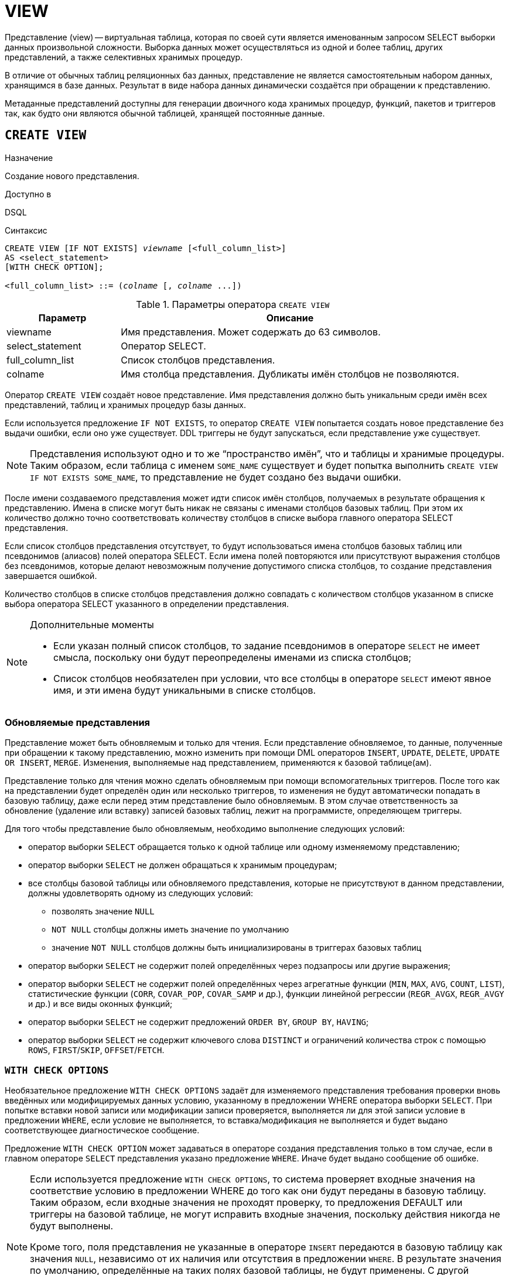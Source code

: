 [[fblangref-ddl-view]]
= VIEW

Представление (view) -- виртуальная таблица, которая по своей сути является именованным запросом SELECT выборки данных произвольной сложности.
Выборка данных может осуществляться из одной и более таблиц, других представлений, а также селективных хранимых процедур. 

В отличие от обычных таблиц реляционных баз данных, представление не является самостоятельным набором данных, хранящимся в базе данных.
Результат в виде набора данных динамически создаётся при обращении к представлению. 

Метаданные представлений доступны для генерации двоичного кода хранимых процедур, функций, пакетов и триггеров так, как будто они являются обычной таблицей, хранящей постоянные данные.

[[fblangref-ddl-view-create]]
== `CREATE VIEW`

.Назначение
Создание нового представления.
(((CREATE VIEW)))

.Доступно в
DSQL

.Синтаксис
[listing,subs=+quotes]
----
CREATE VIEW [IF NOT EXISTS] _viewname_ [<full_column_list>]
AS <select_statement>
[WITH CHECK OPTION];

<full_column_list> ::= (_colname_ [, _colname_ ...])
----

[[fblangref-ddl-view-createview-tbl]]
.Параметры оператора `CREATE VIEW`
[cols="<1,<3", options="header",stripes="none"]
|===
^| Параметр
^| Описание

|viewname
|Имя представления.
Может содержать до 63 символов.

|select_statement
|Оператор SELECT.

|full_column_list
|Список столбцов представления.

|colname
|Имя столбца представления.
Дубликаты имён столбцов не позволяются.
|===

Оператор `CREATE VIEW` создаёт новое представление.
Имя представления должно быть уникальным среди имён всех представлений, таблиц и хранимых процедур базы данных. 

Если используется предложение `IF NOT EXISTS`, то оператор `CREATE VIEW` попытается создать новое представление без выдачи ошибки, если оно уже существует.
DDL триггеры не будут запускаться, если представление уже существует. 

[NOTE]
====
Представления используют одно и то же "`пространство имён`", что и таблицы и хранимые процедуры. Таким образом, если таблица с именем `SOME_NAME` существует и будет попытка выполнить `CREATE VIEW IF NOT EXISTS SOME_NAME`, то представление не будет создано без выдачи ошибки.
====

После имени создаваемого представления может идти список имён столбцов, получаемых в результате обращения к представлению.
Имена в списке могут быть никак не связаны с именами столбцов базовых таблиц.
При этом их количество должно точно соответствовать количеству столбцов в списке выбора главного оператора SELECT представления. 

Если список столбцов представления отсутствует, то будут использоваться имена столбцов базовых таблиц или псевдонимов (алиасов) полей оператора SELECT.
Если имена полей повторяются или присутствуют выражения столбцов без псевдонимов, которые делают невозможным получение допустимого списка столбцов, то создание представления завершается ошибкой.

Количество столбцов в списке столбцов представления должно совпадать с количеством столбцов указанном в списке выбора оператора SELECT указанного в определении представления.

.Дополнительные моменты
[NOTE]
====
* Если указан полный список столбцов, то задание псевдонимов в операторе `SELECT` не имеет смысла, поскольку они будут переопределены именами из списка столбцов;
* Список столбцов необязателен при условии, что все столбцы в операторе `SELECT` имеют явное имя, и эти имена будут уникальными в списке столбцов.
====

[[fblangref-ddl-view-updatable]]
=== Обновляемые представления

Представление может быть обновляемым и только для чтения.
Если представление обновляемое, то данные, полученные при обращении к такому представлению, можно изменить при помощи DML операторов `INSERT`, `UPDATE`, `DELETE`, `UPDATE OR INSERT`, `MERGE`.
Изменения, выполняемые над представлением, применяются к базовой таблице(ам). 

Представление только для чтения можно сделать обновляемым при помощи вспомогательных триггеров.
После того как на представлении будет определён один или несколько триггеров, то изменения не будут автоматически попадать в базовую таблицу, даже если перед этим представление было обновляемым.
В этом случае ответственность за обновление (удаление или вставку) записей базовых таблиц, лежит на программисте, определяющем триггеры.

Для того чтобы представление было обновляемым, необходимо выполнение следующих условий: 

* оператор выборки `SELECT` обращается только к одной таблице или одному изменяемому представлению;
* оператор выборки `SELECT` не должен обращаться к хранимым процедурам;
* все столбцы базовой таблицы или обновляемого представления, которые не присутствуют в данном представлении, должны удовлетворять одному из следующих условий:
** позволять значение `NULL`
** `NOT NULL` столбцы должны иметь значение по умолчанию
** значение `NOT NULL` столбцов должны быть инициализированы в триггерах базовых таблиц
* оператор выборки `SELECT` не содержит полей определённых через подзапросы или другие выражения;
* оператор выборки `SELECT` не содержит полей определённых через агрегатные функции (`MIN`, `MAX`, `AVG`, `COUNT`, `LIST`), статистические функции (`CORR`, `COVAR_POP`, `COVAR_SAMP` и др.), функции линейной регрессии (`REGR_AVGX`, `REGR_AVGY` и др.) и все виды оконных функций;
* оператор выборки `SELECT` не содержит предложений `ORDER BY`, `GROUP BY`, `HAVING`;
* оператор выборки `SELECT` не содержит ключевого слова `DISTINCT` и ограничений количества строк с помощью `ROWS`, `FIRST`/`SKIP`, `OFFSET`/`FETCH`.


[[fblangref-ddl-view-checkoptions]]
=== `WITH CHECK OPTIONS`

(((CREATE VIEW, WITH CHECK OPTIONS)))
Необязательное предложение `WITH CHECK OPTIONS` задаёт для изменяемого представления требования проверки вновь введённых или модифицируемых данных условию, указанному в предложении WHERE оператора выборки `SELECT`.
При попытке вставки новой записи или модификации записи проверяется, выполняется ли для этой записи условие в предложении `WHERE`, если условие не выполняется, то вставка/модификация не выполняется и будет выдано соответствующее диагностическое сообщение.

Предложение `WITH CHECK OPTION` может задаваться в операторе создания представления только в том случае, если в главном операторе `SELECT` представления указано предложение `WHERE`.
Иначе будет выдано сообщение об ошибке. 

[NOTE]
====
Если используется предложение `WITH CHECK OPTIONS`, то система проверяет входные значения на соответствие условию в предложении WHERE до того как они будут переданы в базовую таблицу.
Таким образом, если входные значения не проходят проверку, то предложения DEFAULT или триггеры на базовой таблице, не могут исправить входные значения, поскольку действия никогда не будут выполнены. 

Кроме того, поля представления не указанные в операторе `INSERT` передаются в базовую таблицу как значения `NULL`, независимо от их наличия или отсутствия в предложении `WHERE`.
В результате значения по умолчанию, определённые на таких полях базовой таблицы, не будут применены.
С другой стороны, триггеры будут вызываться и работать как ожидалось.

Для представлений у которых отсутствует предложение `WITH CHECK OPTIONS`, поля, отсутствующие в операторе `INSERT`, не передаются вовсе, поэтому любые значения по умолчанию будут применены.
====

[[fblangref-ddl-view-create-sql-security]]
=== Привилегии выполнения

Выполнение SQL кода представлений всегда осуществляется с привилегиями определяющего пользователя (владельца).

[[fblangref-ddl-view-create-who]]
=== Кто может создать представление?

Выполнить оператор `CREATE VIEW` могут: 

* <<fblangref-security-administrators,Администраторы>>
* Пользователи с привилегией `CREATE VIEW`.

Пользователь, создавший представление, становится его владельцем. 

Для создания представления пользователями, которые не имеют административных привилегий, необходимы также привилегии на чтение (`SELECT`) данных из базовых таблиц и представлений, и привилегии на выполнение (`EXECUTE`) используемых селективных хранимых процедур.

Для разрешения вставки, обновления и удаления через представление, необходимо чтобы создатель (владелец) представления имел привилегии `INSERT`, `UPDATE` и `DELETE` на базовые объекты метаданных.

Предоставить привилегии на представление другим пользователям возможно только если владелец представления сам имеет эти привилегии на базовых объектах.
Она будет всегда, если владелец представления является владельцем базовых объектов метаданных.

[[_fblangref_ddl_view_create_examples]]
=== Примеры

.Создание представления
[example]
====
[source,sql]
----
CREATE VIEW ENTRY_LEVEL_JOBS AS
SELECT JOB_CODE, JOB_TITLE
FROM JOB
WHERE MAX_SALARY < 15000;
----
====

.Создание представления, если его не существует
[example]
====
[source,sql]
----
CREATE VIEW IF NOT EXISTS ENTRY_LEVEL_JOBS AS
SELECT JOB_CODE, JOB_TITLE
FROM JOB
WHERE MAX_SALARY < 15000;
----
====

.Создание представления с проверкой условия фильтрации
[example]
====
Создание представления возвращающего столбцы JOB_CODE и JOB_TITLE только для тех работ, где MAX_SALARY меньше $15000.
При вставке новой записи или изменении существующей будет осуществляться проверка условия MAX_SALARY < 15000, если условие не выполняется, то вставка/изменение будет отвергнуто.

[source,sql]
----
CREATE VIEW ENTRY_LEVEL_JOBS AS
SELECT JOB_CODE, JOB_TITLE
FROM JOB
WHERE MAX_SALARY < 15000
WITH CHECK OPTIONS;
----
====

.Создание представления с использованием списка столбцов
[example]
====
[source,sql]
----
CREATE VIEW PRICE_WITH_MARKUP (
  CODE_PRICE,
  COST,
  COST_WITH_MARKUP
) AS 
SELECT 
  CODE_PRICE,
  COST,
  COST * 1.1
FROM PRICE;
----
====

.Создание представления с использованием псевдонимов полей
[example]
====
[source,sql]
----
CREATE VIEW PRICE_WITH_MARKUP AS 
SELECT 
  CODE_PRICE,
  COST,
  COST * 1.1 AS COST_WITH_MARKUP
FROM PRICE;
----
====

.Создание необновляемого представления с использованием хранимой процедуры
[example]
====
[source,sql]
----

CREATE VIEW GOODS_PRICE AS
SELECT
    goods.name AS goodsname,
    price.cost AS cost,
    b.quantity AS quantity
FROM
    goods
    JOIN price ON goods.code_goods = price.code_goods
    LEFT JOIN sp_get_balance(goods.code_goods) b ON 1 = 1;
----
====

.Создание обновляемого представления с использованием триггеров
[example]
====
[source,sql]
----
-- базовые таблицы                    
RECREATE TABLE t_films(id INT PRIMARY KEY, title VARCHAR(100));
RECREATE TABLE t_sound(id INT PRIMARY KEY, audio BLOB);
RECREATE TABLE t_video(id INT PRIMARY KEY, video BLOB);
COMMIT;

-- создание необновляемого представления
RECREATE VIEW v_films AS
  SELECT f.id, f.title, s.audio, v.video
  FROM t_films f
  LEFT JOIN t_sound s ON f.id = s.id
  LEFT JOIN t_video v ON f.id = v.id;   

/* Для того чтобы сделать представление обновляемым создадим
   триггер, который будет производить манипуляции над базовыми 
   таблицами. 
*/
SET TERM ^;
CREATE OR ALTER TRIGGER v_films_biud FOR v_films
ACTIVE BEFORE INSERT OR UPDATE OR DELETE POSITION 0 AS
BEGIN
  IF (INSERTING) THEN 
    new.id = COALESCE(new.id, GEN_ID(g_films, 1));
  IF (NOT DELETING) THEN
  BEGIN
    UPDATE OR INSERT INTO t_films(id, title) 
    VALUES(new.id, new.title)
    MATCHING(id);
    
    UPDATE OR INSERT INTO t_sound(id, audio) 
    VALUES(new.id, new.audio)
    MATCHING(id);
    
    UPDATE OR INSERT INTO t_video(id, video) 
    VALUES(new.id, new.video)
    MATCHING(id);
 END
 ELSE
 BEGIN
   DELETE FROM t_films WHERE id = old.id;
   DELETE FROM t_sound WHERE id = old.id;
   DELETE FROM t_video WHERE id = old.id;
 END
END^
SET TERM ;^

/* 
 * Теперь мы можем производить манипуляции над
 * этим представлением как будто мы работаем с таблицей
 */   
INSERT INTO v_films(title, audio, video) 
VALUES('007 coordinates skyfall', 'pif-paf!', 'oh! waw!');
----
====

.См. также:
<<fblangref-ddl-view-alter,ALTER VIEW>>, <<fblangref-ddl-view-createoralter,CREATE OR ALTER VIEW>>, <<fblangref-ddl-view-recreate,RECREATE VIEW>>, <<fblangref-ddl-view-drop,DROP VIEW>>.

[[fblangref-ddl-view-alter]]
== `ALTER VIEW`

.Назначение
Изменение существующего представления.
(((ALTER VIEW)))

.Доступно в
DSQL

.Синтаксис
[listing,subs="+quotes"]
----
ALTER VIEW _viewname_ [<full_column_list>]
AS <select_statement>
[WITH CHECK OPTION];

<full_column_list> ::= (_colname_ [, _colname_ ...])
----

[[fblangref-ddl-view-alterview-tbl]]
.Параметры оператора `ALTER VIEW`
[cols="<1,<3", options="header",stripes="none"]
|===
^| Параметр
^| Описание

|viewname
|Имя существующего представления.

|select_statement
|Оператор `SELECT`.

|full_column_list
|Список столбцов представления.

|colname
|Имя столбца представления.
Дубликаты имён столбцов не позволяются.
|===

Оператор `ALTER VIEW` изменяет определение существующего представления, существующие права на представления и зависимости при этом сохраняются.
Синтаксис оператора `ALTER VIEW` полностью аналогичен синтаксису оператора `CREATE VIEW`.

[WARNING]
====
Будьте осторожны при изменении количества столбцов представления.
Существующий код приложения может стать неработоспособным.
Кроме того, PSQL модули, использующие изменённое представление, могут стать некорректными.
Информация о том, как это обнаружить, находится в приложении <<fblangref-appx-supp-rdb-validblr,Поле RDB$VALID_BLR>>.
====

[[fblangref-ddl-view_alter_who]]
=== Кто может изменить представление?

Выполнить оператор `ALTER VIEW` могут: 

* <<fblangref-security-administrators,Администраторы>>
* Владелец представления; 
* Пользователи с привилегией `ALTER ANY VIEW`.


[[fblangref-ddl-view-alter-examples]]
=== Примеры

.Изменение представления
[example]
====
[source,sql]
----
ALTER VIEW PRICE_WITH_MARKUP (
  CODE_PRICE,
  COST,
  COST_WITH_MARKUP
) AS 
SELECT 
  CODE_PRICE,
  COST,
  COST * 1.15
FROM PRICE;
----
====

.См. также:
<<fblangref-ddl-view-create,CREATE VIEW>>, <<fblangref-ddl-view-createoralter,CREATE OR ALTER VIEW>>, <<fblangref-ddl-view-recreate,RECREATE VIEW>>.

[[fblangref-ddl-view-createoralter]]
== `CREATE OR ALTER VIEW`

.Назначение
Создание нового или изменение существующего представления.
(((CREATE OR ALTER VIEW)))

.Доступно в
DSQL

.Синтаксис
[listing,subs="+quotes"]
----
CREATE OR ALTER VIEW _viewname_ [<full_column_list>]
AS <select_statement>
[WITH CHECK OPTION];

<full_column_list> ::= (_colname_ [, _colname_ ...])
----

[[fblangref-ddl-view-crtalterview-tbl]]
.Параметры оператора `CREATE OR ALTER VIEW`
[cols="<1,<3", options="header",stripes="none"]
|===
^| Параметр
^| Описание

|viewname
|Имя представления.
Может содержать до 63 символов.

|select_statement
|Оператор `SELECT`.

|full_column_list
|Список столбцов представления.

|colname
|Имя столбца представления.
Дубликаты имён столбцов не позволяются.
|===

Оператор `CREATE OR ALTER VIEW` создаёт представление, если оно не существует.
В противном случае он изменит представление с сохранением существующих зависимостей. 

[[fblangref-ddl-view-createoralter-examples]]
=== Примеры

.Создание нового или изменение существующего представления 
[example]
====
[source,sql]
----
CREATE OR ALTER VIEW PRICE_WITH_MARKUP (
  CODE_PRICE,
  COST,
  COST_WITH_MARKUP
) AS 
SELECT 
  CODE_PRICE,
  COST,
  COST * 1.15
FROM PRICE;
----
====

.См. также:
<<fblangref-ddl-view-create,CREATE VIEW>>, <<fblangref-ddl-view-alter,ALTER VIEW>>, <<fblangref-ddl-view-recreate,RECREATE VIEW>>.

[[fblangref-ddl-view-drop]]
== `DROP VIEW`

.Назначение
Удаление существующего представления.
(((DROP VIEW)))

.Доступно в
DSQL

.Синтаксис
[listing,subs="+quotes"]
----
DROP VIEW [IF EXISTS] _viewname_
----

[[fblangref-ddl-view-dropview-tbl]]
.Параметры оператора `DROP VIEW`
[cols="<1,<3", options="header",stripes="none"]
|===
^| Параметр
^| Описание

|viewname
|Имя представления.
|===

Оператор `DROP VIEW` удаляет существующее представление.
Если представление имеет зависимости, то удаление не будет произведено.

Если используется предложение `IF EXISTS`, то оператор `DROP VIEW` попытается удалить представление без выдачи ошибки, если его не существует.
DDL триггеры не будут запускаться, если представление не существует.

[[fblangref-ddl-view-drop-who]]
=== Кто может удалить представление?

Выполнить оператор `DROP VIEW` могут: 

* <<fblangref-security-administrators,Администраторы>>
* Владелец представления; 
* Пользователи с привилегией `DROP ANY VIEW`.


[[fblangref-ddl-view-drop-examples]]
=== Примеры

.Удаление представления
[example]
====
[source,sql]
----
DROP VIEW PRICE_WITH_MARKUP;
----
====

.Удаление представления, если оно существует
[example]
====
[source,sql]
----
DROP VIEW IF EXISTS PRICE_WITH_MARKUP;
----
====

.См. также:
<<fblangref-ddl-view-create,CREATE VIEW>>, <<fblangref-ddl-view-recreate,RECREATE VIEW>>.

[[fblangref-ddl-view-recreate]]
== `RECREATE VIEW`

.Назначение
Создание нового или пересоздание существующего представления.
(((RECREATE VIEW)))

.Доступно в
DSQL

.Синтаксис
[listing,subs="+quotes"]
----
RECREATE VIEW _viewname_ [<full_column_list>]
AS <select_statement>
[WITH CHECK OPTION];

<full_column_list> ::= (_colname_ [, _colname_ ...])
----

[[fblangref-ddl-tbl-view-recreate]]
.Параметры оператора `RECREATE VIEW`
[cols="<1,<3", options="header",stripes="none"]
|===
^| Параметр
^| Описание

|viewname
|Имя представления.
Может содержать до 63 символов.

|select_statement
|Оператор `SELECT`.

|full_column_list
|Список столбцов представления.

|colname
|Имя столбца представления.
Дубликаты имён столбцов не позволяются.
|===

Создаёт или пересоздаёт представление.
Если представление с таким именем уже существует, то оператор `RECREATE VIEW` попытается удалить его и создать новое.
Оператор `RECREATE VIEW` не выполнится, если существующее представление имеет зависимости. 

[[fblangref-ddl-view-recreate-examples]]
=== Примеры

.Создание нового или пересоздание существующего представления
[example]
====
[source,sql]
----
RECREATE VIEW PRICE_WITH_MARKUP (
  CODE_PRICE,
  COST,
  COST_WITH_MARKUP
) AS 
SELECT 
  CODE_PRICE,
  COST,
  COST * 1.15
FROM PRICE;
----
====

.См. также:
<<fblangref-ddl-view-create,CREATE VIEW>>, <<fblangref-ddl-view-createoralter,CREATE OR VIEW>>, <<fblangref-ddl-view-drop,DROP VIEW>>.

